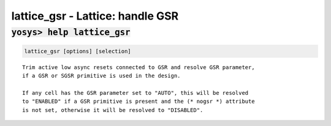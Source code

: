 =================================
lattice_gsr - Lattice: handle GSR
=================================

.. raw:: latex

    \begin{comment}

:code:`yosys> help lattice_gsr`
--------------------------------------------------------------------------------

.. container:: cmdref


    .. code:: yoscrypt

        lattice_gsr [options] [selection]

    ::

        Trim active low async resets connected to GSR and resolve GSR parameter,
        if a GSR or SGSR primitive is used in the design.

        If any cell has the GSR parameter set to "AUTO", this will be resolved
        to "ENABLED" if a GSR primitive is present and the (* nogsr *) attribute
        is not set, otherwise it will be resolved to "DISABLED".

.. raw:: latex

    \end{comment}

.. only:: latex

    ::

        
            lattice_gsr [options] [selection]
        
        Trim active low async resets connected to GSR and resolve GSR parameter,
        if a GSR or SGSR primitive is used in the design.
        
        If any cell has the GSR parameter set to "AUTO", this will be resolved
        to "ENABLED" if a GSR primitive is present and the (* nogsr *) attribute
        is not set, otherwise it will be resolved to "DISABLED".
        

